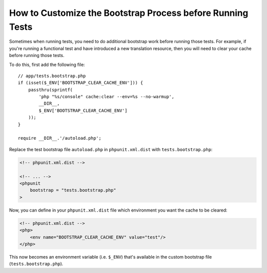 How to Customize the Bootstrap Process before Running Tests
===========================================================

Sometimes when running tests, you need to do additional bootstrap work before
running those tests. For example, if you're running a functional test and
have introduced a new translation resource, then you will need to clear your
cache before running those tests.

To do this, first add the following file::

    // app/tests.bootstrap.php
    if (isset($_ENV['BOOTSTRAP_CLEAR_CACHE_ENV'])) {
        passthru(sprintf(
            'php "%s/console" cache:clear --env=%s --no-warmup',
            __DIR__,
            $_ENV['BOOTSTRAP_CLEAR_CACHE_ENV']
        ));
    }

    require __DIR__.'/autoload.php';

Replace the test bootstrap file ``autoload.php`` in ``phpunit.xml.dist``
with ``tests.bootstrap.php``:

.. code-block:: xml

    <!-- phpunit.xml.dist -->

    <!-- ... -->
    <phpunit
        bootstrap = "tests.bootstrap.php"
    >

Now, you can define in your ``phpunit.xml.dist`` file which environment you want the
cache to be cleared:

.. code-block:: xml

    <!-- phpunit.xml.dist -->
    <php>
        <env name="BOOTSTRAP_CLEAR_CACHE_ENV" value="test"/>
    </php>

This now becomes an environment variable (i.e. ``$_ENV``) that's available
in the custom bootstrap file (``tests.bootstrap.php``).
